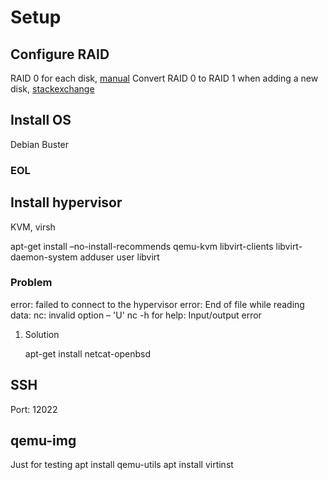 * Setup

** Configure RAID
RAID 0 for each disk, [[file:./motherboardmanual.pdf][manual]]
Convert RAID 0 to RAID 1 when adding a new disk, [[https://serverfault.com/questions/772693/convert-single-disk-raid0-to-raid1-on-an-lsi-megaraid-controller][stackexchange]]

** Install OS
Debian Buster

*** EOL
    SCHEDULED: <2022-01-01 Sat>

** Install hypervisor
KVM, virsh

apt-get install --no-install-recommends qemu-kvm libvirt-clients libvirt-daemon-system
adduser user libvirt

*** Problem
error: failed to connect to the hypervisor
error: End of file while reading data: nc: invalid option -- 'U'
nc -h for help: Input/output error

**** Solution
apt-get install netcat-openbsd

** SSH
Port: 12022

** qemu-img

Just for testing
apt install qemu-utils
apt install virtinst

